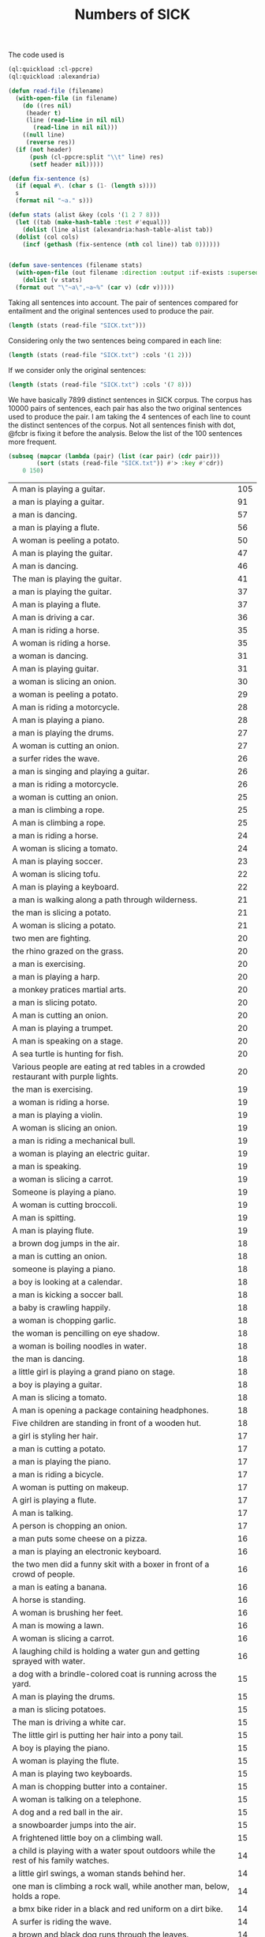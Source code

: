 #+Title: Numbers of SICK

The code used is

#+BEGIN_SRC lisp
  (ql:quickload :cl-ppcre)
  (ql:quickload :alexandria)

  (defun read-file (filename)
    (with-open-file (in filename)
      (do ((res nil)
	   (header t)
	   (line (read-line in nil nil)
		 (read-line in nil nil)))
	  ((null line)
	   (reverse res))
	(if (not header)
	    (push (cl-ppcre:split "\\t" line) res)
	    (setf header nil)))))

  (defun fix-sentence (s)
    (if (equal #\. (char s (1- (length s))))
	s
	(format nil "~a." s)))

  (defun stats (alist &key (cols '(1 2 7 8)))
    (let ((tab (make-hash-table :test #'equal)))
      (dolist (line alist (alexandria:hash-table-alist tab))
	(dolist (col cols)
	  (incf (gethash (fix-sentence (nth col line)) tab 0))))))


  (defun save-sentences (filename stats)
    (with-open-file (out filename :direction :output :if-exists :supersede)
      (dolist (v stats)
	(format out "\"~a\",~a~%" (car v) (cdr v)))))
#+END_SRC

Taking all sentences into account. The pair of sentences compared for
entailment and the original sentences used to produce the pair.

#+BEGIN_SRC lisp
(length (stats (read-file "SICK.txt")))
#+END_SRC

#+RESULTS:
: 7899

Considering only the two sentences being compared in each line:

#+BEGIN_SRC lisp
(length (stats (read-file "SICK.txt") :cols '(1 2)))
#+END_SRC

#+RESULTS:
: 6076

If we consider only the original sentences:

#+BEGIN_SRC lisp
(length (stats (read-file "SICK.txt") :cols '(7 8)))
#+END_SRC

#+RESULTS:
: 1909

We have basically 7899 distinct sentences in SICK corpus. The corpus
has 10000 pairs of sentences, each pair has also the two original
sentences used to produce the pair. I am taking the 4 sentences of
each line to count the distinct sentences of the corpus. Not all
sentences finish with dot, @fcbr is fixing it before the
analysis. Below the list of the 100 sentences more frequent.

#+name: tab
#+BEGIN_SRC lisp :results table
  (subseq (mapcar (lambda (pair) (list (car pair) (cdr pair)))
		  (sort (stats (read-file "SICK.txt")) #'> :key #'cdr))
	  0 150)
#+END_SRC

#+name:tab
| A man is playing a guitar.                                                           | 105 |
| a man is playing a guitar.                                                           |  91 |
| a man is dancing.                                                                    |  57 |
| a man is playing a flute.                                                            |  56 |
| A woman is peeling a potato.                                                         |  50 |
| A man is playing the guitar.                                                         |  47 |
| A man is dancing.                                                                    |  46 |
| The man is playing the guitar.                                                       |  41 |
| a man is playing the guitar.                                                         |  37 |
| A man is playing a flute.                                                            |  37 |
| A man is driving a car.                                                              |  36 |
| A man is riding a horse.                                                             |  35 |
| A woman is riding a horse.                                                           |  35 |
| a woman is dancing.                                                                  |  31 |
| A man is playing guitar.                                                             |  31 |
| a woman is slicing an onion.                                                         |  30 |
| a woman is peeling a potato.                                                         |  29 |
| A man is riding a motorcycle.                                                        |  28 |
| A man is playing a piano.                                                            |  28 |
| a man is playing the drums.                                                          |  27 |
| A woman is cutting an onion.                                                         |  27 |
| a surfer rides the wave.                                                             |  26 |
| a man is singing and playing a guitar.                                               |  26 |
| a man is riding a motorcycle.                                                        |  26 |
| a woman is cutting an onion.                                                         |  25 |
| a man is climbing a rope.                                                            |  25 |
| A man is climbing a rope.                                                            |  25 |
| a man is riding a horse.                                                             |  24 |
| A woman is slicing a tomato.                                                         |  24 |
| A man is playing soccer.                                                             |  23 |
| A woman is slicing tofu.                                                             |  22 |
| A man is playing a keyboard.                                                         |  22 |
| a man is walking along a path through wilderness.                                    |  21 |
| the man is slicing a potato.                                                         |  21 |
| A woman is slicing a potato.                                                         |  21 |
| two men are fighting.                                                                |  20 |
| the rhino grazed on the grass.                                                       |  20 |
| a man is exercising.                                                                 |  20 |
| a man is playing a harp.                                                             |  20 |
| a monkey pratices martial arts.                                                      |  20 |
| a man is slicing potato.                                                             |  20 |
| A man is cutting an onion.                                                           |  20 |
| A man is playing a trumpet.                                                          |  20 |
| A man is speaking on a stage.                                                        |  20 |
| A sea turtle is hunting for fish.                                                    |  20 |
| Various people are eating at red tables in a crowded restaurant with purple lights.  |  20 |
| the man is exercising.                                                               |  19 |
| a woman is riding a horse.                                                           |  19 |
| a man is playing a violin.                                                           |  19 |
| A woman is slicing an onion.                                                         |  19 |
| a man is riding a mechanical bull.                                                   |  19 |
| a woman is playing an electric guitar.                                               |  19 |
| a man is speaking.                                                                   |  19 |
| a woman is slicing a carrot.                                                         |  19 |
| Someone is playing a piano.                                                          |  19 |
| A woman is cutting broccoli.                                                         |  19 |
| A man is spitting.                                                                   |  19 |
| A man is playing flute.                                                              |  19 |
| a brown dog jumps in the air.                                                        |  18 |
| a man is cutting an onion.                                                           |  18 |
| someone is playing a piano.                                                          |  18 |
| a boy is looking at a calendar.                                                      |  18 |
| a man is kicking a soccer ball.                                                      |  18 |
| a baby is crawling happily.                                                          |  18 |
| a woman is chopping garlic.                                                          |  18 |
| the woman is pencilling on eye shadow.                                               |  18 |
| a woman is boiling noodles in water.                                                 |  18 |
| the man is dancing.                                                                  |  18 |
| a little girl is playing a grand piano on stage.                                     |  18 |
| a boy is playing a guitar.                                                           |  18 |
| A man is slicing a tomato.                                                           |  18 |
| A man is opening a package containing headphones.                                    |  18 |
| Five children are standing in front of a wooden hut.                                 |  18 |
| a girl is styling her hair.                                                          |  17 |
| a man is cutting a potato.                                                           |  17 |
| a man is playing the piano.                                                          |  17 |
| a man is riding a bicycle.                                                           |  17 |
| A woman is putting on makeup.                                                        |  17 |
| A girl is playing a flute.                                                           |  17 |
| A man is talking.                                                                    |  17 |
| A person is chopping an onion.                                                       |  17 |
| a man puts some cheese on a pizza.                                                   |  16 |
| a man is playing an electronic keyboard.                                             |  16 |
| the two men did a funny skit with a boxer in front of a crowd of people.             |  16 |
| a man is eating a banana.                                                            |  16 |
| A horse is standing.                                                                 |  16 |
| A woman is brushing her feet.                                                        |  16 |
| A man is mowing a lawn.                                                              |  16 |
| A woman is slicing a carrot.                                                         |  16 |
| A laughing child is holding a water gun and getting sprayed with water.              |  16 |
| a dog with a brindle-colored coat is running across the yard.                        |  15 |
| A man is playing the drums.                                                          |  15 |
| a man is slicing potatoes.                                                           |  15 |
| The man is driving a white car.                                                      |  15 |
| The little girl is putting her hair into a pony tail.                                |  15 |
| A boy is playing the piano.                                                          |  15 |
| A woman is playing the flute.                                                        |  15 |
| A man is playing two keyboards.                                                      |  15 |
| A man is chopping butter into a container.                                           |  15 |
| A woman is talking on a telephone.                                                   |  15 |
| A dog and a red ball in the air.                                                     |  15 |
| a snowboarder jumps into the air.                                                    |  15 |
| A frightened little boy on a climbing wall.                                          |  15 |
| a child is playing with a water spout outdoors while the rest of his family watches. |  14 |
| a little girl swings, a woman stands behind her.                                     |  14 |
| one man is climbing a rock wall, while another man, below, holds a rope.             |  14 |
| a bmx bike rider in a black and red uniform on a dirt bike.                          |  14 |
| A surfer is riding the wave.                                                         |  14 |
| a brown and black dog runs through the leaves.                                       |  14 |
| a white birds lands swiftly in the water.                                            |  14 |
| the military officer barked at the recruits.                                         |  14 |
| a monkey is teasing a dog at the zoo.                                                |  14 |
| the doctor was helping the patient.                                                  |  14 |
| A man is cutting a potato.                                                           |  14 |
| the woman picked up the kangaroo.                                                    |  14 |
| a woman picks up a baby kangaroo.                                                    |  14 |
| swimmers are racing in a lake.                                                       |  14 |
| a man is walking in the rain.                                                        |  14 |
| four young men stand still as a car explodes behind them.                            |  14 |
| a man plays a guitar.                                                                |  14 |
| a man is standing on a roof top playing a violin.                                    |  14 |
| a woman is lying on a blanket on a rock and reading a book.                          |  14 |
| the lady sliced up the meat.                                                         |  14 |
| someone is banging a camera lense against a nail.                                    |  14 |
| two kids push an inflatable crocodile around in a pool.                              |  14 |
| two kids are playing in a swimming pool with a green colored crocodile float.        |  14 |
| the man set up his camera to take sunset pictures at the beach.                      |  14 |
| The cat is drinking milk.                                                            |  14 |
| A cat is licking from a saucer of milk.                                              |  14 |
| A man is slicing a carrot by a machine.                                              |  14 |
| A woman is beating two eggs in a bowl using a wire whisk.                            |  14 |
| A cat is playing with an antenna.                                                    |  14 |
| A man is throwing knives at a tree.                                                  |  14 |
| A man is playing on a guitar and singing.                                            |  14 |
| A woman is putting oil into a skillet.                                               |  14 |
| Five kittens are eating out of five dishes.                                          |  14 |
| A parrot is talking into a microphone.                                               |  14 |
| The cook is slicing bell peppers.                                                    |  14 |
| A lion is walking.                                                                   |  14 |
| A man is pressing microwave buttons.                                                 |  14 |
| A woman is riding an elephant.                                                       |  14 |
| A man is holding a frog.                                                             |  14 |
| A man is emptying a plastic container.                                               |  14 |
| The man poured oil on the cut tomatoes.                                              |  14 |
| A woman beats two eggs in a bowl.                                                    |  14 |
| A person is mixing ingredients in a bowl.                                            |  14 |
| A man is picking up a tree.                                                          |  14 |
| A man is carrying a tree.                                                            |  14 |
| The men are performing on stage.                                                     |  14 |
| A woman is cutting some flowers.                                                     |  14 |

The complete list is in the file 'numbers.sentences':

#+BEGIN_SRC lisp
(save-sentences "numbers.sentences" (stats (read-file "SICK.txt")))
#+END_SRC

Sentences with more occurrences are 'original' sentences very reused
and sentences repeated in the corpus. The following table shows the
histogram of the frequency of occurrences. 

1. The sentence "a man is playing a guitar" is repeated in the corpus
   105 plus 91 times. 

2. We have 27 sentences that occurs only one time in the corpus.

#+BEGIN_SRC R 
  data <- read.csv("numbers.sentences", header=FALSE)
  table(data$V2)
#+END_SRC

#+name:histogram
|   1 |   27 |
|   2 | 3914 |
|   3 |  215 |
|   4 |   50 |
|   5 | 1029 |
|   6 |  500 |
|   7 |  210 |
|   8 |   52 |
|   9 |  959 |
|  10 |  381 |
|  11 |   72 |
|  12 |  163 |
|  13 |  124 |
|  14 |  100 |
|  15 |   13 |
|  16 |    9 |
|  17 |    8 |
|  18 |   15 |
|  19 |   12 |
|  20 |   11 |
|  21 |    3 |
|  22 |    2 |
|  23 |    1 |
|  24 |    2 |
|  25 |    3 |
|  26 |    3 |
|  27 |    2 |
|  28 |    2 |
|  29 |    1 |
|  30 |    1 |
|  31 |    2 |
|  35 |    2 |
|  36 |    1 |
|  37 |    2 |
|  41 |    1 |
|  46 |    1 |
|  47 |    1 |
|  50 |    1 |
|  56 |    1 |
|  57 |    1 |
|  91 |    1 |
| 105 |    1 |
